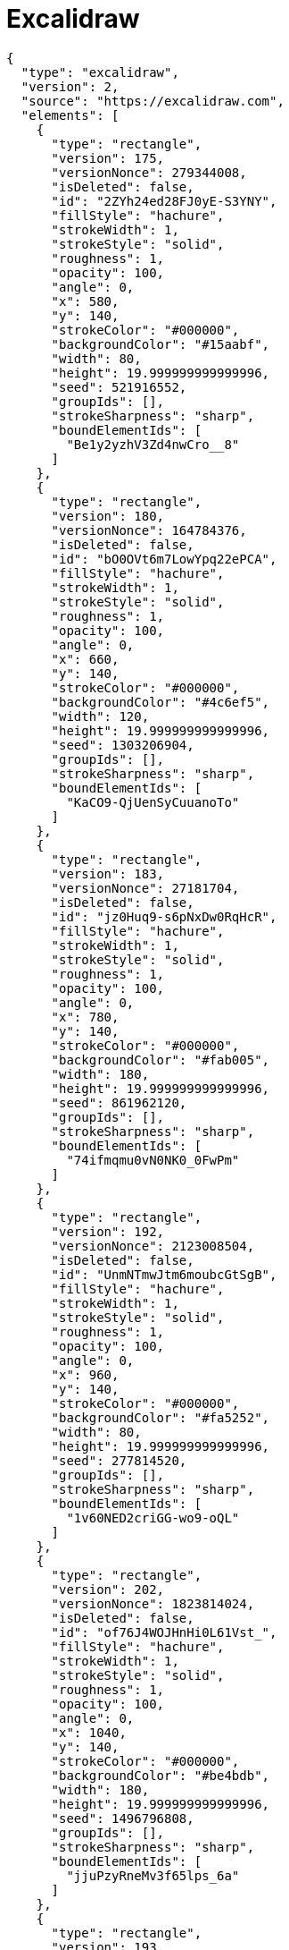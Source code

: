 = Excalidraw

[excalidraw,svg]
----
{
  "type": "excalidraw",
  "version": 2,
  "source": "https://excalidraw.com",
  "elements": [
    {
      "type": "rectangle",
      "version": 175,
      "versionNonce": 279344008,
      "isDeleted": false,
      "id": "2ZYh24ed28FJ0yE-S3YNY",
      "fillStyle": "hachure",
      "strokeWidth": 1,
      "strokeStyle": "solid",
      "roughness": 1,
      "opacity": 100,
      "angle": 0,
      "x": 580,
      "y": 140,
      "strokeColor": "#000000",
      "backgroundColor": "#15aabf",
      "width": 80,
      "height": 19.999999999999996,
      "seed": 521916552,
      "groupIds": [],
      "strokeSharpness": "sharp",
      "boundElementIds": [
        "Be1y2yzhV3Zd4nwCro__8"
      ]
    },
    {
      "type": "rectangle",
      "version": 180,
      "versionNonce": 164784376,
      "isDeleted": false,
      "id": "bO0OVt6m7LowYpq22ePCA",
      "fillStyle": "hachure",
      "strokeWidth": 1,
      "strokeStyle": "solid",
      "roughness": 1,
      "opacity": 100,
      "angle": 0,
      "x": 660,
      "y": 140,
      "strokeColor": "#000000",
      "backgroundColor": "#4c6ef5",
      "width": 120,
      "height": 19.999999999999996,
      "seed": 1303206904,
      "groupIds": [],
      "strokeSharpness": "sharp",
      "boundElementIds": [
        "KaCO9-QjUenSyCuuanoTo"
      ]
    },
    {
      "type": "rectangle",
      "version": 183,
      "versionNonce": 27181704,
      "isDeleted": false,
      "id": "jz0Huq9-s6pNxDw0RqHcR",
      "fillStyle": "hachure",
      "strokeWidth": 1,
      "strokeStyle": "solid",
      "roughness": 1,
      "opacity": 100,
      "angle": 0,
      "x": 780,
      "y": 140,
      "strokeColor": "#000000",
      "backgroundColor": "#fab005",
      "width": 180,
      "height": 19.999999999999996,
      "seed": 861962120,
      "groupIds": [],
      "strokeSharpness": "sharp",
      "boundElementIds": [
        "74ifmqmu0vN0NK0_0FwPm"
      ]
    },
    {
      "type": "rectangle",
      "version": 192,
      "versionNonce": 2123008504,
      "isDeleted": false,
      "id": "UnmNTmwJtm6moubcGtSgB",
      "fillStyle": "hachure",
      "strokeWidth": 1,
      "strokeStyle": "solid",
      "roughness": 1,
      "opacity": 100,
      "angle": 0,
      "x": 960,
      "y": 140,
      "strokeColor": "#000000",
      "backgroundColor": "#fa5252",
      "width": 80,
      "height": 19.999999999999996,
      "seed": 277814520,
      "groupIds": [],
      "strokeSharpness": "sharp",
      "boundElementIds": [
        "1v60NED2criGG-wo9-oQL"
      ]
    },
    {
      "type": "rectangle",
      "version": 202,
      "versionNonce": 1823814024,
      "isDeleted": false,
      "id": "of76J4WOJHnHi0L61Vst_",
      "fillStyle": "hachure",
      "strokeWidth": 1,
      "strokeStyle": "solid",
      "roughness": 1,
      "opacity": 100,
      "angle": 0,
      "x": 1040,
      "y": 140,
      "strokeColor": "#000000",
      "backgroundColor": "#be4bdb",
      "width": 180,
      "height": 19.999999999999996,
      "seed": 1496796808,
      "groupIds": [],
      "strokeSharpness": "sharp",
      "boundElementIds": [
        "jjuPzyRneMv3f65lps_6a"
      ]
    },
    {
      "type": "rectangle",
      "version": 193,
      "versionNonce": 1234602744,
      "isDeleted": false,
      "id": "SlvbjeV-9lXbcrlKib-hj",
      "fillStyle": "hachure",
      "strokeWidth": 1,
      "strokeStyle": "solid",
      "roughness": 1,
      "opacity": 100,
      "angle": 0,
      "x": 1220,
      "y": 140,
      "strokeColor": "#000000",
      "backgroundColor": "#868e96",
      "width": 60,
      "height": 19.999999999999996,
      "seed": 1938865656,
      "groupIds": [],
      "strokeSharpness": "sharp",
      "boundElementIds": [
        "5QQzhw_uqk_rBaW2wMriT"
      ]
    },
    {
      "type": "text",
      "version": 81,
      "versionNonce": 1188901129,
      "isDeleted": false,
      "id": "vrdt3JfbD2Xwz4K4TWScI",
      "fillStyle": "hachure",
      "strokeWidth": 1,
      "strokeStyle": "solid",
      "roughness": 1,
      "opacity": 100,
      "angle": 0,
      "x": 840,
      "y": -60,
      "strokeColor": "#000000",
      "backgroundColor": "#868e96",
      "width": 190,
      "height": 45,
      "seed": 1499217288,
      "groupIds": [],
      "strokeSharpness": "sharp",
      "boundElementIds": [],
      "fontSize": 36,
      "fontFamily": 1,
      "text": "JavaScript",
      "baseline": 32,
      "textAlign": "left",
      "verticalAlign": "top"
    },
    {
      "type": "arrow",
      "version": 343,
      "versionNonce": 1369065096,
      "isDeleted": false,
      "id": "Be1y2yzhV3Zd4nwCro__8",
      "fillStyle": "hachure",
      "strokeWidth": 1,
      "strokeStyle": "solid",
      "roughness": 1,
      "opacity": 100,
      "angle": 0,
      "x": 597.5075333823274,
      "y": 299,
      "strokeColor": "#000000",
      "backgroundColor": "#868e96",
      "width": 40,
      "height": 139,
      "seed": 666255096,
      "groupIds": [],
      "strokeSharpness": "round",
      "boundElementIds": [],
      "startBinding": {
        "focus": -0.41953339688473495,
        "gap": 1,
        "elementId": "UxgtvUBaIPnDWJZ9kUQH8"
      },
      "endBinding": {
        "focus": -0.11111111111111113,
        "gap": 1,
        "elementId": "2ZYh24ed28FJ0yE-S3YNY"
      },
      "points": [
        [
          0,
          0
        ],
        [
          -17.507533382327438,
          -59
        ],
        [
          22.492466617672562,
          -139
        ]
      ],
      "lastCommittedPoint": null,
      "startArrowhead": null,
      "endArrowhead": "arrow"
    },
    {
      "type": "text",
      "version": 81,
      "versionNonce": 690339976,
      "isDeleted": false,
      "id": "UxgtvUBaIPnDWJZ9kUQH8",
      "fillStyle": "hachure",
      "strokeWidth": 1,
      "strokeStyle": "solid",
      "roughness": 1,
      "opacity": 100,
      "angle": 0,
      "x": 580,
      "y": 300,
      "strokeColor": "#000000",
      "backgroundColor": "#868e96",
      "width": 94,
      "height": 45,
      "seed": 84626568,
      "groupIds": [],
      "strokeSharpness": "sharp",
      "boundElementIds": [
        "Be1y2yzhV3Zd4nwCro__8"
      ],
      "fontSize": 36,
      "fontFamily": 1,
      "text": "Fetch",
      "baseline": 32,
      "textAlign": "left",
      "verticalAlign": "top"
    },
    {
      "type": "rectangle",
      "version": 60,
      "versionNonce": 897215480,
      "isDeleted": false,
      "id": "-Lq0agjWQ31TR_Av5Z4HW",
      "fillStyle": "hachure",
      "strokeWidth": 1,
      "strokeStyle": "solid",
      "roughness": 1,
      "opacity": 100,
      "angle": 0,
      "x": 520,
      "y": -60,
      "strokeColor": "#000000",
      "backgroundColor": "transparent",
      "width": 820,
      "height": 540,
      "seed": 495165432,
      "groupIds": [],
      "strokeSharpness": "sharp",
      "boundElementIds": [
        "jjuPzyRneMv3f65lps_6a"
      ]
    },
    {
      "type": "arrow",
      "version": 537,
      "versionNonce": 1626949112,
      "isDeleted": false,
      "id": "KaCO9-QjUenSyCuuanoTo",
      "fillStyle": "hachure",
      "strokeWidth": 1,
      "strokeStyle": "solid",
      "roughness": 1,
      "opacity": 100,
      "angle": 0,
      "x": 721.0588599991052,
      "y": 60.17790458606555,
      "strokeColor": "#000000",
      "backgroundColor": "#868e96",
      "width": 1.0588599991051524,
      "height": 79.82209541393445,
      "seed": 637565832,
      "groupIds": [],
      "strokeSharpness": "round",
      "boundElementIds": [],
      "startBinding": null,
      "endBinding": {
        "focus": 0,
        "gap": 1,
        "elementId": "bO0OVt6m7LowYpq22ePCA"
      },
      "points": [
        [
          0,
          0
        ],
        [
          -1.0588599991051524,
          39.82209541393445
        ],
        [
          -1.0588599991051524,
          79.82209541393445
        ]
      ],
      "lastCommittedPoint": null,
      "startArrowhead": null,
      "endArrowhead": "arrow"
    },
    {
      "type": "text",
      "version": 112,
      "versionNonce": 358083143,
      "isDeleted": false,
      "id": "4hEOdlcwK6AHyVhjc-MXS",
      "fillStyle": "hachure",
      "strokeWidth": 1,
      "strokeStyle": "solid",
      "roughness": 1,
      "opacity": 100,
      "angle": 0,
      "x": 660,
      "y": 20,
      "strokeColor": "#000000",
      "backgroundColor": "#868e96",
      "width": 103,
      "height": 45,
      "seed": 352116984,
      "groupIds": [],
      "strokeSharpness": "sharp",
      "boundElementIds": [],
      "fontSize": 36,
      "fontFamily": 1,
      "text": "Parse",
      "baseline": 32,
      "textAlign": "left",
      "verticalAlign": "top"
    },
    {
      "type": "arrow",
      "version": 534,
      "versionNonce": 983577992,
      "isDeleted": false,
      "id": "74ifmqmu0vN0NK0_0FwPm",
      "fillStyle": "hachure",
      "strokeWidth": 1,
      "strokeStyle": "solid",
      "roughness": 1,
      "opacity": 100,
      "angle": 0,
      "x": 841.6574209245741,
      "y": 219,
      "strokeColor": "#000000",
      "backgroundColor": "#868e96",
      "width": 43.15128973100309,
      "height": 59.174989629909305,
      "seed": 1853344392,
      "groupIds": [],
      "strokeSharpness": "round",
      "boundElementIds": [],
      "startBinding": {
        "focus": 0.09211398277003865,
        "gap": 1,
        "elementId": "K4so-arfr0JX0NJx8vd7T"
      },
      "endBinding": {
        "focus": -0.2163077865936296,
        "gap": 1,
        "elementId": "jz0Huq9-s6pNxDw0RqHcR"
      },
      "points": [
        [
          0,
          0
        ],
        [
          -1.6574209245741258,
          1
        ],
        [
          41.493868806428964,
          -58.174989629909305
        ]
      ],
      "lastCommittedPoint": null,
      "startArrowhead": null,
      "endArrowhead": "arrow"
    },
    {
      "type": "text",
      "version": 118,
      "versionNonce": 1185705864,
      "isDeleted": false,
      "id": "K4so-arfr0JX0NJx8vd7T",
      "fillStyle": "hachure",
      "strokeWidth": 1,
      "strokeStyle": "solid",
      "roughness": 1,
      "opacity": 100,
      "angle": 0,
      "x": 640,
      "y": 220,
      "strokeColor": "#000000",
      "backgroundColor": "#868e96",
      "width": 366,
      "height": 45,
      "seed": 765854200,
      "groupIds": [],
      "strokeSharpness": "sharp",
      "boundElementIds": [
        "74ifmqmu0vN0NK0_0FwPm"
      ],
      "fontSize": 36,
      "fontFamily": 1,
      "text": "Compile and Optimize",
      "baseline": 32,
      "textAlign": "left",
      "verticalAlign": "top"
    },
    {
      "type": "arrow",
      "version": 791,
      "versionNonce": 1724761848,
      "isDeleted": false,
      "id": "1v60NED2criGG-wo9-oQL",
      "fillStyle": "hachure",
      "strokeWidth": 1,
      "strokeStyle": "solid",
      "roughness": 1,
      "opacity": 100,
      "angle": 0,
      "x": 960,
      "y": 320,
      "strokeColor": "#000000",
      "backgroundColor": "#868e96",
      "width": 80,
      "height": 160,
      "seed": 1764571528,
      "groupIds": [],
      "strokeSharpness": "round",
      "boundElementIds": [],
      "startBinding": {
        "focus": -0.1637630662020906,
        "gap": 1,
        "elementId": "dviXudWNxiHYQMZfqHWsH"
      },
      "endBinding": {
        "focus": 0.07692307692307691,
        "gap": 1,
        "elementId": "UnmNTmwJtm6moubcGtSgB"
      },
      "points": [
        [
          0,
          0
        ],
        [
          80,
          -40
        ],
        [
          40,
          -160
        ]
      ],
      "lastCommittedPoint": null,
      "startArrowhead": null,
      "endArrowhead": "arrow"
    },
    {
      "type": "text",
      "version": 194,
      "versionNonce": 473574648,
      "isDeleted": false,
      "id": "dviXudWNxiHYQMZfqHWsH",
      "fillStyle": "hachure",
      "strokeWidth": 1,
      "strokeStyle": "solid",
      "roughness": 1,
      "opacity": 100,
      "angle": 0,
      "x": 720,
      "y": 320,
      "strokeColor": "#000000",
      "backgroundColor": "#868e96",
      "width": 484,
      "height": 45,
      "seed": 1988297464,
      "groupIds": [],
      "strokeSharpness": "sharp",
      "boundElementIds": [
        "1v60NED2criGG-wo9-oQL"
      ],
      "fontSize": 36,
      "fontFamily": 1,
      "text": "Re-optimize and Deoptimize",
      "baseline": 32,
      "textAlign": "left",
      "verticalAlign": "top"
    },
    {
      "type": "arrow",
      "version": 708,
      "versionNonce": 185615496,
      "isDeleted": false,
      "id": "jjuPzyRneMv3f65lps_6a",
      "fillStyle": "hachure",
      "strokeWidth": 1,
      "strokeStyle": "solid",
      "roughness": 1,
      "opacity": 100,
      "angle": 0,
      "x": 1140,
      "y": 80,
      "strokeColor": "#000000",
      "backgroundColor": "#868e96",
      "width": 20,
      "height": 60,
      "seed": 1767688328,
      "groupIds": [],
      "strokeSharpness": "round",
      "boundElementIds": [],
      "startBinding": {
        "focus": -0.3021784319542362,
        "gap": 14.800415739789742,
        "elementId": "qhkjvI1VmWZdnKvU5QKZK"
      },
      "endBinding": {
        "focus": 0.15789473684210528,
        "gap": 1,
        "elementId": "of76J4WOJHnHi0L61Vst_"
      },
      "points": [
        [
          0,
          0
        ],
        [
          -20,
          20
        ],
        [
          0,
          60
        ]
      ],
      "lastCommittedPoint": null,
      "startArrowhead": null,
      "endArrowhead": "arrow"
    },
    {
      "type": "text",
      "version": 213,
      "versionNonce": 2105884296,
      "isDeleted": false,
      "id": "qhkjvI1VmWZdnKvU5QKZK",
      "fillStyle": "hachure",
      "strokeWidth": 1,
      "strokeStyle": "solid",
      "roughness": 1,
      "opacity": 100,
      "angle": 0,
      "x": 1080,
      "y": 20.19958426021026,
      "strokeColor": "#000000",
      "backgroundColor": "#868e96",
      "width": 139,
      "height": 45,
      "seed": 2115494904,
      "groupIds": [],
      "strokeSharpness": "sharp",
      "boundElementIds": [
        "jjuPzyRneMv3f65lps_6a"
      ],
      "fontSize": 36,
      "fontFamily": 1,
      "text": "Execute",
      "baseline": 32,
      "textAlign": "left",
      "verticalAlign": "top"
    },
    {
      "type": "arrow",
      "version": 707,
      "versionNonce": 543827960,
      "isDeleted": false,
      "id": "5QQzhw_uqk_rBaW2wMriT",
      "fillStyle": "hachure",
      "strokeWidth": 1,
      "strokeStyle": "solid",
      "roughness": 1,
      "opacity": 100,
      "angle": 0,
      "x": 1220,
      "y": 240,
      "strokeColor": "#000000",
      "backgroundColor": "#868e96",
      "width": 20,
      "height": 80,
      "seed": 2059564936,
      "groupIds": [],
      "strokeSharpness": "round",
      "boundElementIds": [],
      "startBinding": {
        "focus": 0.7391304347826086,
        "gap": 2,
        "elementId": "C6fyzTg2FHAmrRYfC_THm"
      },
      "endBinding": {
        "focus": 0.3333333333333333,
        "gap": 1,
        "elementId": "SlvbjeV-9lXbcrlKib-hj"
      },
      "points": [
        [
          0,
          0
        ],
        [
          20,
          -40
        ],
        [
          20,
          -80
        ]
      ],
      "lastCommittedPoint": null,
      "startArrowhead": null,
      "endArrowhead": "arrow"
    },
    {
      "type": "text",
      "version": 227,
      "versionNonce": 2002374136,
      "isDeleted": false,
      "id": "C6fyzTg2FHAmrRYfC_THm",
      "fillStyle": "hachure",
      "strokeWidth": 1,
      "strokeStyle": "solid",
      "roughness": 1,
      "opacity": 100,
      "angle": 0,
      "x": 1160,
      "y": 220,
      "strokeColor": "#000000",
      "backgroundColor": "#868e96",
      "width": 58,
      "height": 45,
      "seed": 1651025144,
      "groupIds": [],
      "strokeSharpness": "sharp",
      "boundElementIds": [
        "5QQzhw_uqk_rBaW2wMriT"
      ],
      "fontSize": 36,
      "fontFamily": 1,
      "text": "GC",
      "baseline": 32,
      "textAlign": "left",
      "verticalAlign": "top"
    }
  ],
  "appState": {
    "viewBackgroundColor": "#ffffff",
    "gridSize": 20
  }
}

----